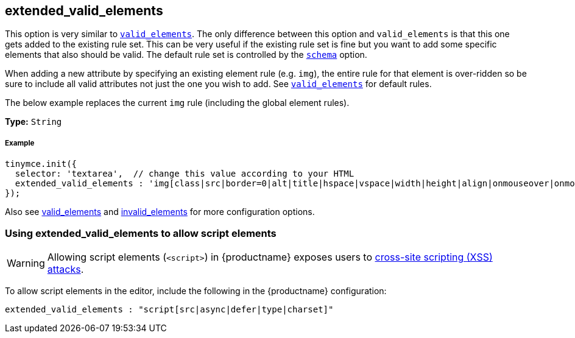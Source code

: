 [[extended_valid_elements]]
== extended_valid_elements

This option is very similar to link:{rootDir}configure/content-filtering.html#valid_elements[`valid_elements`]. The only difference between this option and `valid_elements` is that this one gets added to the existing rule set. This can be very useful if the existing rule set is fine but you want to add some specific elements that also should be valid. The default rule set is controlled by the link:{rootDir}configure/content-filtering.html#schema[`schema`] option.

When adding a new attribute by specifying an existing element rule (e.g. `img`), the entire rule for that element is over-ridden so be sure to include all valid attributes not just the one you wish to add. See link:{rootDir}configure/content-filtering.html#valid_elements[`valid_elements`] for default rules.

The below example replaces the current `img` rule (including the global element rules).

*Type:* `String`

[discrete#example]
===== Example

[source,js]
-----
tinymce.init({
  selector: 'textarea',  // change this value according to your HTML
  extended_valid_elements : 'img[class|src|border=0|alt|title|hspace|vspace|width|height|align|onmouseover|onmouseout|name]'
});
-----

Also see link:{rootDir}configure/content-filtering.html#valid_elements[valid_elements] and link:{rootDir}configure/content-filtering.html#invalid_elements[invalid_elements] for more configuration options.

[[using-extended_valid_elements-to-allow-script-elements]]
=== Using extended_valid_elements to allow script elements

WARNING: Allowing script elements (`<script>`) in {productname} exposes users to https://developer.mozilla.org/en-US/docs/Glossary/Cross-site_scripting[cross-site scripting (XSS) attacks].

To allow script elements in the editor, include the following in the {productname} configuration:

[source,js]
-----
extended_valid_elements : "script[src|async|defer|type|charset]"
-----

